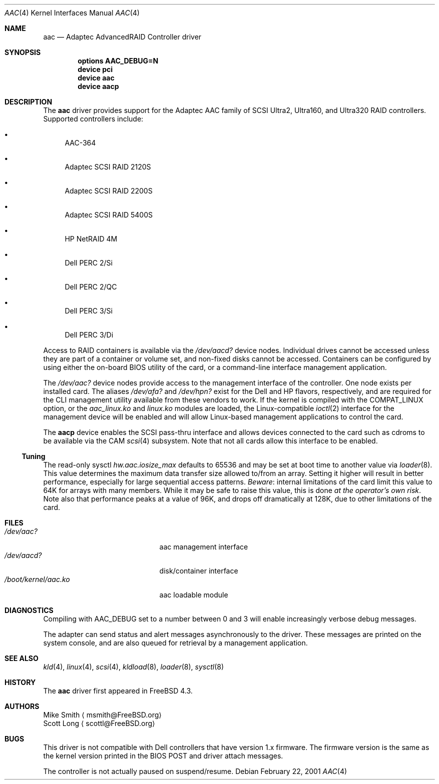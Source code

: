 .\" Copyright (c) 2000 Scott Long
.\" All rights reserved.
.\"
.\" Redistribution and use in source and binary forms, with or without
.\" modification, are permitted provided that the following conditions
.\" are met:
.\" 1. Redistributions of source code must retain the above copyright
.\"    notice, this list of conditions and the following disclaimer.
.\" 2. Redistributions in binary form must reproduce the above copyright
.\"    notice, this list of conditions and the following disclaimer in the
.\"    documentation and/or other materials provided with the distribution.
.\"
.\" THIS SOFTWARE IS PROVIDED BY THE AUTHOR AND CONTRIBUTORS ``AS IS'' AND
.\" ANY EXPRESS OR IMPLIED WARRANTIES, INCLUDING, BUT NOT LIMITED TO, THE
.\" IMPLIED WARRANTIES OF MERCHANTABILITY AND FITNESS FOR A PARTICULAR PURPOSE
.\" ARE DISCLAIMED.  IN NO EVENT SHALL THE AUTHOR OR CONTRIBUTORS BE LIABLE
.\" FOR ANY DIRECT, INDIRECT, INCIDENTAL, SPECIAL, EXEMPLARY, OR CONSEQUENTIAL
.\" DAMAGES (INCLUDING, BUT NOT LIMITED TO, PROCUREMENT OF SUBSTITUTE GOODS
.\" OR SERVICES; LOSS OF USE, DATA, OR PROFITS; OR BUSINESS INTERRUPTION)
.\" HOWEVER CAUSED AND ON ANY THEORY OF LIABILITY, WHETHER IN CONTRACT, STRICT
.\" LIABILITY, OR TORT (INCLUDING NEGLIGENCE OR OTHERWISE) ARISING IN ANY WAY
.\" OUT OF THE USE OF THIS SOFTWARE, EVEN IF ADVISED OF THE POSSIBILITY OF
.\" SUCH DAMAGE.
.\"
.\" $FreeBSD$
.Dd February 22, 2001
.Dt AAC 4
.Os
.Sh NAME
.Nm aac
.Nd Adaptec AdvancedRAID Controller driver
.Sh SYNOPSIS
.Cd options AAC_DEBUG=N
.Cd device pci
.Cd device aac
.Cd device aacp
.Sh DESCRIPTION
The
.Nm
driver provides support for the Adaptec AAC family of SCSI Ultra2, Ultra160,
and Ultra320 RAID controllers.
Supported controllers include:
.Bl -bullet
.It
AAC-364
.It
Adaptec SCSI RAID 2120S
.It
Adaptec SCSI RAID 2200S
.It
Adaptec SCSI RAID 5400S
.It
HP NetRAID 4M
.It
Dell PERC 2/Si
.It
Dell PERC 2/QC
.It
Dell PERC 3/Si
.It
Dell PERC 3/Di
.Pp
.El
Access to RAID containers is available via the
.Pa /dev/aacd?
device nodes.
Individual drives cannot be accessed
unless they are part of a container or volume set,
and non-fixed disks cannot be accessed.
Containers can be configured by using
either the on-board BIOS utility of the card,
or a command-line interface management application.
.Pp
The
.Pa /dev/aac?
device nodes provide access to the management interface of the controller.
One node exists per installed card.
The aliases
.Pa /dev/afa?
and
.Pa /dev/hpn?
exist for the Dell and HP flavors, respectively, and are required for
the CLI management utility available from these vendors to work.
If the kernel is compiled with the
.Dv COMPAT_LINUX
option, or the
.Pa aac_linux.ko
and
.Pa linux.ko
modules are loaded, the
Linux-compatible
.Xr ioctl 2
interface for the management device will be enabled and will allow
Linux-based management applications to control the card.
.Pp
The
.Nm aacp
device enables the SCSI pass-thru interface and allows devices connected
to the card such as cdroms to be available via the CAM
.Xr scsi 4
subsystem.
Note that not all cards allow this interface to be enabled.
.Ss Tuning
The read-only sysctl
.Va hw.aac.iosize_max
defaults to 65536 and may be set at boot time to another value via
.Xr loader 8 .
This value determines the maximum data transfer size allowed
to/from an array.
Setting it higher will result in better performance,
especially for large sequential access patterns.
.Em Beware :
internal limitations
of the card limit this value to 64K for arrays with many members.
While it may be safe to raise this value, this is done
.Em at the operator's own risk .
Note also that
performance peaks at a value of 96K,
and drops off dramatically at 128K,
due to other limitations of the card.
.Sh FILES
.Bl -tag -width /boot/kernel/aac.ko -compact
.It Pa /dev/aac?
aac management interface
.It Pa /dev/aacd?
disk/container interface
.It Pa /boot/kernel/aac.ko
aac loadable module
.El
.Sh DIAGNOSTICS
Compiling with
.Dv AAC_DEBUG
set to a number between 0 and 3
will enable increasingly verbose debug messages.
.Pp
The adapter can send status and alert messages asynchronously
to the driver.
These messages are printed on the system console,
and are also queued for retrieval by a management application.
.Sh SEE ALSO
.Xr kld 4 ,
.Xr linux 4 ,
.Xr scsi 4 ,
.Xr kldload 8 ,
.Xr loader 8 ,
.Xr sysctl 8
.Sh HISTORY
The
.Nm
driver first appeared in
.Fx 4.3 .
.Sh AUTHORS
.An Mike Smith
.Aq msmith@FreeBSD.org
.An Scott Long
.Aq scottl@FreeBSD.org
.Sh BUGS
This driver is not compatible with Dell controllers that have version 1.x
firmware.
The firmware version is the same as the kernel version printed in the BIOS
POST and driver attach messages.
.Pp
The controller is not actually paused on suspend/resume.
.Pp
